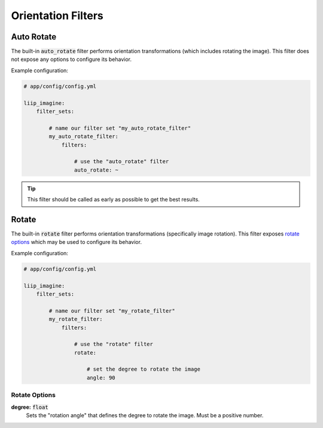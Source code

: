 
.. default-role:: code

Orientation Filters
===================

.. _filter-auto-rotate:

Auto Rotate
-----------

The built-in `auto_rotate` filter performs orientation transformations
(which includes rotating the image). This filter does not expose any
options to configure its behavior.

Example configuration:

.. code-block:: yaml

    # app/config/config.yml

    liip_imagine:
        filter_sets:

            # name our filter set "my_auto_rotate_filter"
            my_auto_rotate_filter:
                filters:

                    # use the "auto_rotate" filter
                    auto_rotate: ~

.. tip::

    This filter should be called as early as possible to get the best results.


.. _filter-rotate:

Rotate
------

The built-in `rotate` filter performs orientation transformations (specifically
image rotation). This filter exposes `rotate options`_ which may be used to
configure its behavior.

Example configuration:

.. code-block:: yaml

    # app/config/config.yml

    liip_imagine:
        filter_sets:

            # name our filter set "my_rotate_filter"
            my_rotate_filter:
                filters:

                    # use the "rotate" filter
                    rotate:

                        # set the degree to rotate the image
                        angle: 90


Rotate Options
~~~~~~~~~~~~~~

:strong:`degree:` `float`
    Sets the "rotation angle" that defines the degree to rotate the image. Must be a
    positive number.

.. _`BoxInterface`: http://imagine.readthedocs.io/en/latest/usage/coordinates.html#boxinterface
.. _`Imagine Library`: http://imagine.readthedocs.io/en/latest/

